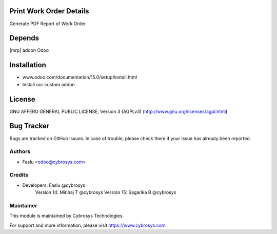 Print Work Order Details
========================
Generate PDF Report of Work Order

Depends
=======
[mrp] addon Odoo

Installation
============
- www.odoo.com/documentation/15.0/setup/install.html
- Install our custom addon

License
=======
GNU AFFERO GENERAL PUBLIC LICENSE, Version 3 (AGPLv3)
(http://www.gnu.org/licenses/agpl.html)

Bug Tracker
===========
Bugs are tracked on GitHub Issues. In case of trouble, please check there if your issue has already been reported.

Authors
-------
* Faslu <odoo@cybrosys.com>

Credits
-------
* Developers: Faslu @cybrosys
              Version 14: Minhaj T @cybrosys
              Version 15: Sagarika B @cybrosys

Maintainer
----------

This module is maintained by Cybrosys Technologies.

For support and more information, please visit https://www.cybrosys.com.
